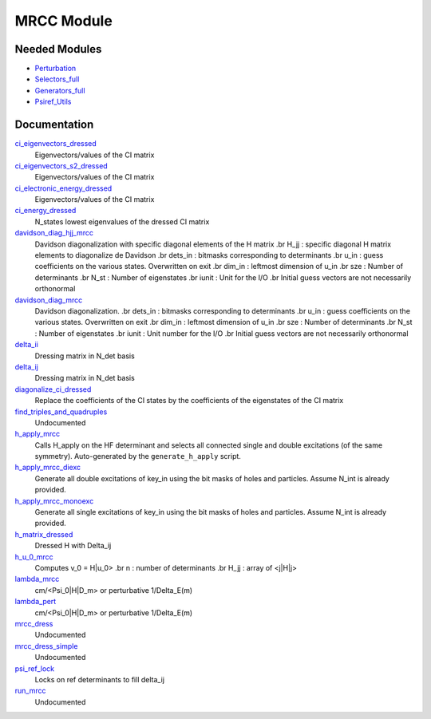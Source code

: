 ===========
MRCC Module
===========

Needed Modules
==============

.. Do not edit this section. It was auto-generated from the
.. by the `update_README.py` script.

.. image:: tree_dependency.png

* `Perturbation <http://github.com/LCPQ/quantum_package/tree/master/src/Perturbation>`_
* `Selectors_full <http://github.com/LCPQ/quantum_package/tree/master/src/Selectors_full>`_
* `Generators_full <http://github.com/LCPQ/quantum_package/tree/master/src/Generators_full>`_
* `Psiref_Utils <http://github.com/LCPQ/quantum_package/tree/master/src/Psiref_Utils>`_

Documentation
=============

.. Do not edit this section. It was auto-generated from the
.. by the `update_README.py` script.

`ci_eigenvectors_dressed <http://github.com/LCPQ/quantum_package/tree/master/src/MRCC_Utils/mrcc_utils.irp.f#L76>`_
  Eigenvectors/values of the CI matrix


`ci_eigenvectors_s2_dressed <http://github.com/LCPQ/quantum_package/tree/master/src/MRCC_Utils/mrcc_utils.irp.f#L77>`_
  Eigenvectors/values of the CI matrix


`ci_electronic_energy_dressed <http://github.com/LCPQ/quantum_package/tree/master/src/MRCC_Utils/mrcc_utils.irp.f#L75>`_
  Eigenvectors/values of the CI matrix


`ci_energy_dressed <http://github.com/LCPQ/quantum_package/tree/master/src/MRCC_Utils/mrcc_utils.irp.f#L142>`_
  N_states lowest eigenvalues of the dressed CI matrix


`davidson_diag_hjj_mrcc <http://github.com/LCPQ/quantum_package/tree/master/src/MRCC_Utils/davidson.irp.f#L56>`_
  Davidson diagonalization with specific diagonal elements of the H matrix
  .br
  H_jj : specific diagonal H matrix elements to diagonalize de Davidson
  .br
  dets_in : bitmasks corresponding to determinants
  .br
  u_in : guess coefficients on the various states. Overwritten
  on exit
  .br
  dim_in : leftmost dimension of u_in
  .br
  sze : Number of determinants
  .br
  N_st : Number of eigenstates
  .br
  iunit : Unit for the I/O
  .br
  Initial guess vectors are not necessarily orthonormal


`davidson_diag_mrcc <http://github.com/LCPQ/quantum_package/tree/master/src/MRCC_Utils/davidson.irp.f#L1>`_
  Davidson diagonalization.
  .br
  dets_in : bitmasks corresponding to determinants
  .br
  u_in : guess coefficients on the various states. Overwritten
  on exit
  .br
  dim_in : leftmost dimension of u_in
  .br
  sze : Number of determinants
  .br
  N_st : Number of eigenstates
  .br
  iunit : Unit number for the I/O
  .br
  Initial guess vectors are not necessarily orthonormal


`delta_ii <http://github.com/LCPQ/quantum_package/tree/master/src/MRCC_Utils/mrcc_utils.irp.f#L39>`_
  Dressing matrix in N_det basis


`delta_ij <http://github.com/LCPQ/quantum_package/tree/master/src/MRCC_Utils/mrcc_utils.irp.f#L38>`_
  Dressing matrix in N_det basis


`diagonalize_ci_dressed <http://github.com/LCPQ/quantum_package/tree/master/src/MRCC_Utils/mrcc_utils.irp.f#L157>`_
  Replace the coefficients of the CI states by the coefficients of the
  eigenstates of the CI matrix


`find_triples_and_quadruples <http://github.com/LCPQ/quantum_package/tree/master/src/MRCC_Utils/mrcc_dress.irp.f#L206>`_
  Undocumented


`h_apply_mrcc <http://github.com/LCPQ/quantum_package/tree/master/src/MRCC_Utils/H_apply.irp.f_shell_27#L416>`_
  Calls H_apply on the HF determinant and selects all connected single and double
  excitations (of the same symmetry). Auto-generated by the ``generate_h_apply`` script.


`h_apply_mrcc_diexc <http://github.com/LCPQ/quantum_package/tree/master/src/MRCC_Utils/H_apply.irp.f_shell_27#L1>`_
  Generate all double excitations of key_in using the bit masks of holes and
  particles.
  Assume N_int is already provided.


`h_apply_mrcc_monoexc <http://github.com/LCPQ/quantum_package/tree/master/src/MRCC_Utils/H_apply.irp.f_shell_27#L268>`_
  Generate all single excitations of key_in using the bit masks of holes and
  particles.
  Assume N_int is already provided.


`h_matrix_dressed <http://github.com/LCPQ/quantum_package/tree/master/src/MRCC_Utils/mrcc_utils.irp.f#L50>`_
  Dressed H with Delta_ij


`h_u_0_mrcc <http://github.com/LCPQ/quantum_package/tree/master/src/MRCC_Utils/davidson.irp.f#L360>`_
  Computes v_0 = H|u_0>
  .br
  n : number of determinants
  .br
  H_jj : array of <j|H|j>


`lambda_mrcc <http://github.com/LCPQ/quantum_package/tree/master/src/MRCC_Utils/mrcc_utils.irp.f#L1>`_
  cm/<Psi_0|H|D_m> or perturbative 1/Delta_E(m)


`lambda_pert <http://github.com/LCPQ/quantum_package/tree/master/src/MRCC_Utils/mrcc_utils.irp.f#L2>`_
  cm/<Psi_0|H|D_m> or perturbative 1/Delta_E(m)


`mrcc_dress <http://github.com/LCPQ/quantum_package/tree/master/src/MRCC_Utils/mrcc_dress.irp.f#L15>`_
  Undocumented


`mrcc_dress_simple <http://github.com/LCPQ/quantum_package/tree/master/src/MRCC_Utils/mrcc_dress.irp.f#L160>`_
  Undocumented


`psi_ref_lock <http://github.com/LCPQ/quantum_package/tree/master/src/MRCC_Utils/mrcc_dress.irp.f#L3>`_
  Locks on ref determinants to fill delta_ij


`run_mrcc <http://github.com/LCPQ/quantum_package/tree/master/src/MRCC_Utils/mrcc_general.irp.f#L1>`_
  Undocumented

